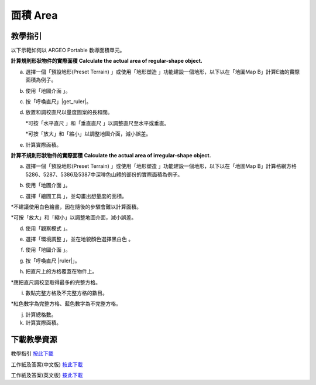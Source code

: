 面積 Area
===================================

.. |preset_terrain| image:: area_images/preset_terrain.png
   :width: 30

.. |terrain_edit_mode| image:: area_images/terrain_edit_mode.png
   :width: 30

.. |mapview| image:: area_images/mapview.png
   :width: 30

.. |get_ruler| image:: area_images/get_ruler.png
   :width: 30

.. |horizontal_ruler| image:: area_images/horizontal_ruler.png
   :width: 30

.. |vertical_ruler| image:: area_images/vertical_ruler.png
   :width: 30

.. |pen| image:: area_images/pen.png
   :width: 30

.. |viewmode| image:: area_images/viewmode.png
   :width: 30

.. |environment_options| image:: area_images/environment_options.png
   :width: 30

.. |black_white| image:: area_images/black_white.png
   :width: 30

.. |get_ruler| image:: area_images/get_ruler.png
   :width: 30


教學指引
*********

以下示範如何以 ARGEO Portable 教導面積單元。


**計算規則形狀物件的實際面積**
**Calculate the actual area of regular-shape object.**


a. 選擇一個「預設地形(Preset Terrain) |preset_terrain|」或使用「地形塑造 |terrain_edit_mode|」功能建設一個地形，以下以在「地圖Map B」計算E塘的實際面積為例子。

.. image:: area_images/area1.png
  :width: 600
  :alt: Alternative text


b. 使用「地圖介面 |mapview|」。

.. image:: area_images/area2.png
  :width: 600
  :alt: Alternative text


c. 按「呼喚直尺」|get_ruler|。

.. image:: area_images/area3.png
  :width: 600
  :alt: Alternative text 


d. 放置和調校直尺以量度圖案的長和闊。

   *可按「水平直尺 |horizontal_ruler|」和「垂直直尺 |vertical_ruler|」以調整直尺至水平或垂直。

   *可按「放大」和「縮小」以調整地圖介面，減小誤差。

.. image:: area_images/area4.png
  :width: 600
  :alt: Alternative text 


e. 計算實際面積。


**計算不規則形狀物件的實際面積**
**Calculate the actual area of irregular-shape object.**


a. 選擇一個「預設地形(Preset Terrain) |preset_terrain| 」或使用「地形塑造 |terrain_edit_mode|」功能建設一個地形，以下以在「地圖Map B」計算格網方格5286、5287、5386及5387中深啡色山體的部份的實際面積為例子。

.. image:: area_images/area5.png
  :width: 600
  :alt: Alternative text


b. 使用「地圖介面 |mapview|」。

.. image:: area_images/area6.png
  :width: 600
  :alt: Alternative text


c. 選擇「繪圖工具 |pen|」，並勾畫出想量度的面積。

*不建議使用白色繪畫，因在隨後的步驟會難以計算面積。

*可按「放大」和「縮小」以調整地圖介面，減小誤差。

.. image:: area_images/area7.png
  :width: 600
  :alt: Alternative text


d. 使用「觀察模式 |viewmode|」。

.. image:: area_images/area8.png
  :width: 600
  :alt: Alternative text


e. 選擇「環境調整 |environment_options|」，並在地貌顏色選擇黑白色 |black_white|。

.. image:: area_images/area9.png
  :width: 600
  :alt: Alternative text


f.  使用「地圖介面 |mapview|」。

.. image:: area_images/area10.png
  :width: 600
  :alt: Alternative text


g. 按「呼喚直尺 |ruler|」。

.. image:: area_images/area11.png
  :width: 600
  :alt: Alternative text


h. 把直尺上的方格覆蓋在物件上。

*應把直尺調校至取得最多的完整方格。

.. image:: area_images/area12.png
  :width: 600
  :alt: Alternative text


i. 數點完整方格及不完整方格的數目。

*紅色數字為完整方格、藍色數字為不完整方格。

.. image:: area_images/area13.png
  :width: 600
  :alt: Alternative text


j. 計算總格數。


k. 計算實際面積。



下載教學資源
***************
教學指引
`按此下載 <https://drive.google.com/file/d/12R2nXGHdFn0_I3p5RI03WZq74EA9_uQm/view?usp=sharing>`_

工作紙及答案(中文版)
`按此下載 <https://drive.google.com/drive/folders/18h0_oens_dF2TVBg6NXzF3qyvsLnN0dz?usp=sharing>`_

工作紙及答案(英文版)
`按此下載 <https://drive.google.com/drive/folders/1-6cRwc3f9oWaqignF0yTBubCasHDZqD6?usp=sharing>`_

